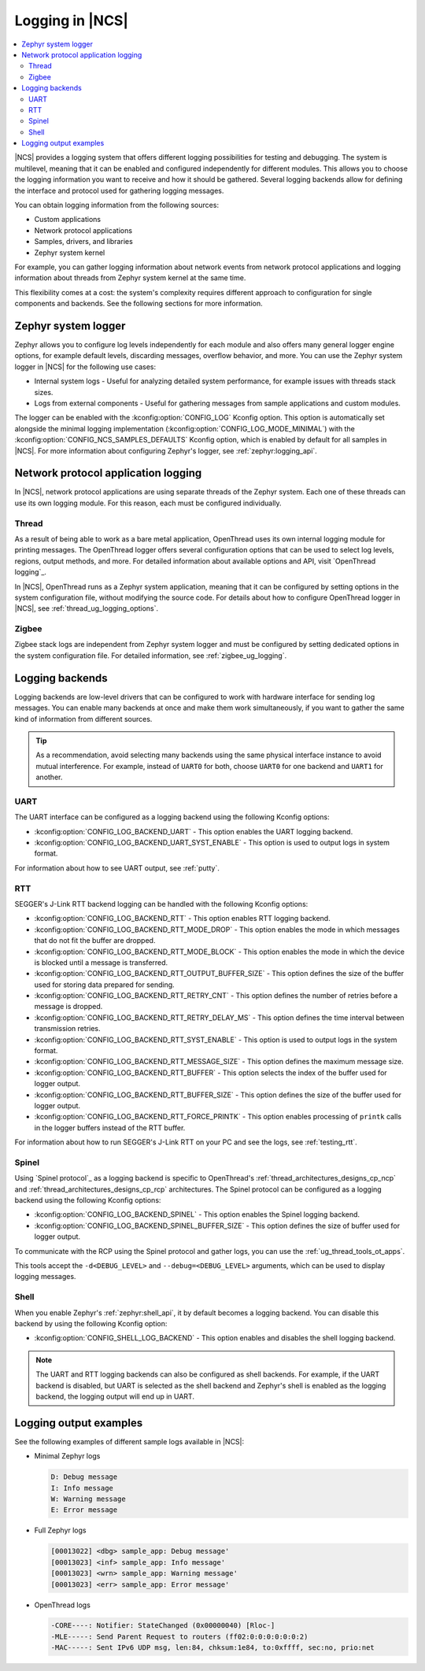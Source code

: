﻿.. _ug_logging:

Logging in |NCS|
################

.. contents::
   :local:
   :depth: 2

|NCS| provides a logging system that offers different logging possibilities for testing and debugging.
The system is multilevel, meaning that it can be enabled and configured independently for different modules.
This allows you to choose the logging information you want to receive and how it should be gathered.
Several logging backends allow for defining the interface and protocol used for gathering logging messages.

You can obtain logging information from the following sources:

* Custom applications
* Network protocol applications
* Samples, drivers, and libraries
* Zephyr system kernel

For example, you can gather logging information about network events from network protocol applications and logging information about threads from Zephyr system kernel at the same time.

This flexibility comes at a cost: the system's complexity requires different approach to configuration for single components and backends.
See the following sections for more information.

.. _ug_logging_zephyr:

Zephyr system logger
********************

Zephyr allows you to configure log levels independently for each module and also offers many general logger engine options, for example default levels, discarding messages, overflow behavior, and more.
You can use the Zephyr system logger in |NCS| for the following use cases:

* Internal system logs - Useful for analyzing detailed system performance, for example issues with threads stack sizes.
* Logs from external components - Useful for gathering messages from sample applications and custom modules.

The logger can be enabled with the :kconfig:option:`CONFIG_LOG` Kconfig option.
This option is automatically set alongside the minimal logging implementation (:kconfig:option:`CONFIG_LOG_MODE_MINIMAL`) with the :kconfig:option:`CONFIG_NCS_SAMPLES_DEFAULTS` Kconfig option, which is enabled by default for all samples in |NCS|.
For more information about configuring Zephyr's logger, see :ref:`zephyr:logging_api`.

.. _ug_logging_net_application:

Network protocol application logging
************************************

In |NCS|, network protocol applications are using separate threads of the Zephyr system.
Each one of these threads can use its own logging module.
For this reason, each must be configured individually.

Thread
======

As a result of being able to work as a bare metal application, OpenThread uses its own internal logging module for printing messages.
The OpenThread logger offers several configuration options that can be used to select log levels, regions, output methods, and more.
For detailed information about available options and API, visit `OpenThread logging`_.

In |NCS|, OpenThread runs as a Zephyr system application, meaning that it can be configured by setting options in the system configuration file, without modifying the source code.
For details about how to configure OpenThread logger in |NCS|, see :ref:`thread_ug_logging_options`.

Zigbee
======

Zigbee stack logs are independent from Zephyr system logger and must be configured by setting dedicated options in the system configuration file.
For detailed information, see :ref:`zigbee_ug_logging`.

.. _ug_logging_backends:

Logging backends
****************

Logging backends are low-level drivers that can be configured to work with hardware interface for sending log messages.
You can enable many backends at once and make them work simultaneously, if you want to gather the same kind of information from different sources.

.. tip::
    As a recommendation, avoid selecting many backends using the same physical interface instance to avoid mutual interference.
    For example, instead of ``UART0`` for both, choose ``UART0`` for one backend and ``UART1`` for another.

.. _ug_logging_backends_uart:

UART
====

The UART interface can be configured as a logging backend using the following Kconfig options:

* :kconfig:option:`CONFIG_LOG_BACKEND_UART` - This option enables the UART logging backend.
* :kconfig:option:`CONFIG_LOG_BACKEND_UART_SYST_ENABLE` - This option is used to output logs in system format.

For information about how to see UART output, see :ref:`putty`.

.. _ug_logging_backends_rtt:

RTT
===

SEGGER's J-Link RTT backend logging can be handled with the following Kconfig options:

* :kconfig:option:`CONFIG_LOG_BACKEND_RTT` - This option enables RTT logging backend.
* :kconfig:option:`CONFIG_LOG_BACKEND_RTT_MODE_DROP` - This option enables the mode in which messages that do not fit the buffer are dropped.
* :kconfig:option:`CONFIG_LOG_BACKEND_RTT_MODE_BLOCK` - This option enables the mode in which the device is blocked until a message is transferred.
* :kconfig:option:`CONFIG_LOG_BACKEND_RTT_OUTPUT_BUFFER_SIZE` - This option defines the size of the buffer used for storing data prepared for sending.
* :kconfig:option:`CONFIG_LOG_BACKEND_RTT_RETRY_CNT` - This option defines the number of retries before a message is dropped.
* :kconfig:option:`CONFIG_LOG_BACKEND_RTT_RETRY_DELAY_MS` - This option defines the time interval between transmission retries.
* :kconfig:option:`CONFIG_LOG_BACKEND_RTT_SYST_ENABLE` - This option is used to output logs in the system format.
* :kconfig:option:`CONFIG_LOG_BACKEND_RTT_MESSAGE_SIZE` - This option defines the maximum message size.
* :kconfig:option:`CONFIG_LOG_BACKEND_RTT_BUFFER` - This option selects the index of the buffer used for logger output.
* :kconfig:option:`CONFIG_LOG_BACKEND_RTT_BUFFER_SIZE` - This option defines the size of the buffer used for logger output.
* :kconfig:option:`CONFIG_LOG_BACKEND_RTT_FORCE_PRINTK` - This option enables processing of ``printk`` calls in the logger buffers instead of the RTT buffer.

For information about how to run SEGGER's J-Link RTT on your PC and see the logs, see :ref:`testing_rtt`.

.. _ug_logging_backends_spinel:

Spinel
======

Using `Spinel protocol`_ as a logging backend is specific to OpenThread's :ref:`thread_architectures_designs_cp_ncp` and :ref:`thread_architectures_designs_cp_rcp` architectures.
The Spinel protocol can be configured as a logging backend using the following Kconfig options:

* :kconfig:option:`CONFIG_LOG_BACKEND_SPINEL` - This option enables the Spinel logging backend.
* :kconfig:option:`CONFIG_LOG_BACKEND_SPINEL_BUFFER_SIZE` - This option defines the size of buffer used for logger output.

To communicate with the RCP using the Spinel protocol and gather logs, you can use the :ref:`ug_thread_tools_ot_apps`.

This tools accept the ``-d<DEBUG_LEVEL>`` and ``--debug=<DEBUG_LEVEL>`` arguments, which can be used to display logging messages.

.. _ug_logging_backends_shell:

Shell
=====

When you enable Zephyr's :ref:`zephyr:shell_api`, it by default becomes a logging backend.
You can disable this backend by using the following Kconfig option:

* :kconfig:option:`CONFIG_SHELL_LOG_BACKEND` - This option enables and disables the shell logging backend.

.. note::
   The UART and RTT logging backends can also be configured as shell backends.
   For example, if the UART backend is disabled, but UART is selected as the shell backend and Zephyr's shell is enabled as the logging backend, the logging output will end up in UART.

Logging output examples
***********************

See the following examples of different sample logs available in |NCS|:

* Minimal Zephyr logs

  .. code-block:: console

     D: Debug message
     I: Info message
     W: Warning message
     E: Error message

* Full Zephyr logs

  .. code-block:: console

     [00013022] <dbg> sample_app: Debug message'
     [00013023] <inf> sample_app: Info message'
     [00013023] <wrn> sample_app: Warning message'
     [00013023] <err> sample_app: Error message'

* OpenThread logs

  .. code-block:: console

     -CORE----: Notifier: StateChanged (0x00000040) [Rloc-]
     -MLE-----: Send Parent Request to routers (ff02:0:0:0:0:0:0:2)
     -MAC-----: Sent IPv6 UDP msg, len:84, chksum:1e84, to:0xffff, sec:no, prio:net
